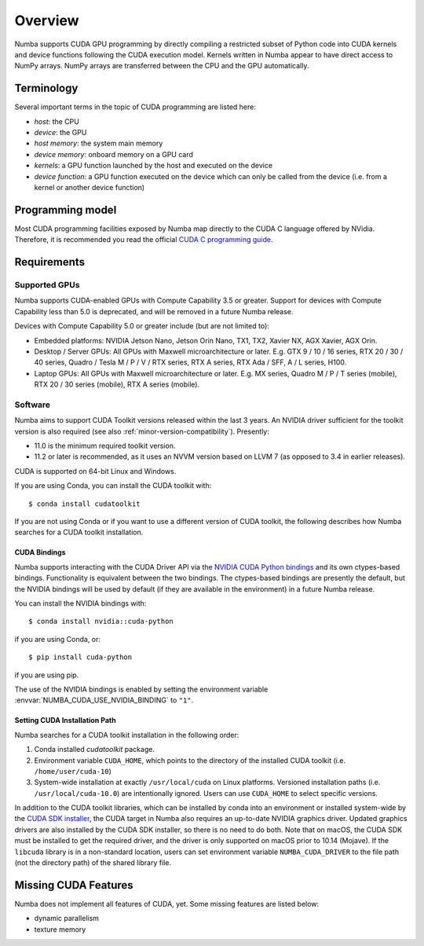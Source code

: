 ========
Overview
========

Numba supports CUDA GPU programming by directly compiling a restricted subset
of Python code into CUDA kernels and device functions following the CUDA
execution model.  Kernels written in Numba appear to have direct access
to NumPy arrays.  NumPy arrays are transferred between the CPU and the
GPU automatically.


Terminology
===========

Several important terms in the topic of CUDA programming are listed here:

- *host*: the CPU
- *device*: the GPU
- *host memory*: the system main memory
- *device memory*: onboard memory on a GPU card
- *kernels*: a GPU function launched by the host and executed on the device
- *device function*: a GPU function executed on the device which can only be
  called from the device (i.e. from a kernel or another device function)


Programming model
=================

Most CUDA programming facilities exposed by Numba map directly to the CUDA
C language offered by NVidia.  Therefore, it is recommended you read the
official `CUDA C programming guide <http://docs.nvidia.com/cuda/cuda-c-programming-guide>`_.


Requirements
============

Supported GPUs
--------------

Numba supports CUDA-enabled GPUs with Compute Capability 3.5 or greater.
Support for devices with Compute Capability less than 5.0 is deprecated, and
will be removed in a future Numba release.

Devices with Compute Capability 5.0 or greater include (but are not limited to):

- Embedded platforms: NVIDIA Jetson Nano, Jetson Orin Nano, TX1, TX2, Xavier
  NX, AGX Xavier, AGX Orin.
- Desktop / Server GPUs: All GPUs with Maxwell microarchitecture or later. E.g.
  GTX 9 / 10 / 16 series, RTX 20 / 30 / 40 series, Quadro / Tesla M / P / V /
  RTX series, RTX A series, RTX Ada / SFF, A / L series, H100.
- Laptop GPUs: All GPUs with Maxwell microarchitecture or later. E.g. MX series,
  Quadro M / P / T series (mobile), RTX 20 / 30 series (mobile), RTX A series
  (mobile).

Software
--------

Numba aims to support CUDA Toolkit versions released within the last 3 years.
An NVIDIA driver sufficient for the toolkit version is also required (see also
:ref:`minor-version-compatibility`). Presently:

* 11.0 is the minimum required toolkit version.
* 11.2 or later is recommended, as it uses an NVVM version based on LLVM 7 (as
  opposed to 3.4 in earlier releases).

CUDA is supported on 64-bit Linux and Windows.

If you are using Conda, you can install the CUDA toolkit with::

   $ conda install cudatoolkit

If you are not using Conda or if you want to use a different version of CUDA
toolkit, the following describes how Numba searches for a CUDA toolkit
installation.

.. _cuda-bindings:

CUDA Bindings
~~~~~~~~~~~~~

Numba supports interacting with the CUDA Driver API via the `NVIDIA CUDA Python
bindings <https://nvidia.github.io/cuda-python/>`_ and its own ctypes-based
bindings. Functionality is equivalent between the two bindings. The
ctypes-based bindings are presently the default, but the NVIDIA bindings will
be used by default (if they are available in the environment) in a future Numba
release.

You can install the NVIDIA bindings with::

   $ conda install nvidia::cuda-python

if you are using Conda, or::

   $ pip install cuda-python

if you are using pip.

The use of the NVIDIA bindings is enabled by setting the environment variable
:envvar:`NUMBA_CUDA_USE_NVIDIA_BINDING` to ``"1"``.

.. _cudatoolkit-lookup:

Setting CUDA Installation Path
~~~~~~~~~~~~~~~~~~~~~~~~~~~~~~

Numba searches for a CUDA toolkit installation in the following order:

1. Conda installed `cudatoolkit` package.
2. Environment variable ``CUDA_HOME``, which points to the directory of the
   installed CUDA toolkit (i.e. ``/home/user/cuda-10``)
3. System-wide installation at exactly ``/usr/local/cuda`` on Linux platforms.
   Versioned installation paths (i.e. ``/usr/local/cuda-10.0``) are intentionally
   ignored.  Users can use ``CUDA_HOME`` to select specific versions.

In addition to the CUDA toolkit libraries, which can be installed by conda into
an environment or installed system-wide by the `CUDA SDK installer
<(https://developer.nvidia.com/cuda-downloads)>`_, the CUDA target in Numba
also requires an up-to-date NVIDIA graphics driver.  Updated graphics drivers
are also installed by the CUDA SDK installer, so there is no need to do both.
Note that on macOS, the CUDA SDK must be installed to get the required driver,
and the driver is only supported on macOS prior to 10.14 (Mojave).  If the
``libcuda`` library is in a non-standard location, users can set environment
variable ``NUMBA_CUDA_DRIVER`` to the file path (not the directory path) of the
shared library file.


Missing CUDA Features
=====================

Numba does not implement all features of CUDA, yet.  Some missing features
are listed below:

* dynamic parallelism
* texture memory
